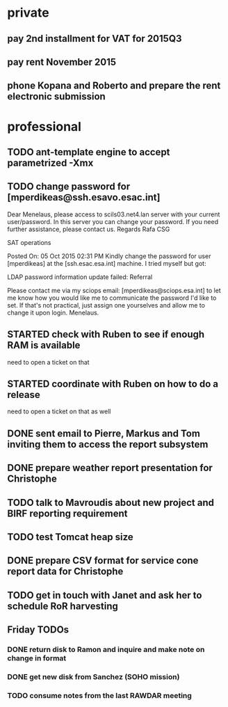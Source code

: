 #+STARTUP: showall
#+STARTUP: hidestars
#+STARTUP: logdone
#+SEQ_TODO: TODO(t) STARTED(s) WAITING(w) | DONE(d) CANCELLED(c) DEFERRED(f)
#+PROPERTY: Effort_ALL 0 0:10 0:20 0:30 1:00 2:00 4:00 6:00 8:00
#+COLUMNS: %38ITEM(Details) %TAGS(Context) %7TODO(To Do) %5Effort(Time){:} %6CLOCKSUM{Total}
#+TAGS: GAIA(g) RAPID(r) SAMPLE_FILE(f) MISSING_SPEC(m) BEPICOLOMBO(b)
#+DRAWERS: HIDDEN PROPERTIES STATE DATA FINDINGS PROVENANCE COORDINATES INFO REFERENCE
#+OPTIONS: d:t

* private
** pay 2nd installment for VAT for 2015Q3
** pay rent November 2015
** phone Kopana and Roberto and prepare the rent electronic submission
* professional
** TODO ant-template engine to accept parametrized -Xmx
** TODO change password for [mperdikeas@ssh.esavo.esac.int]
:INFO:
Dear Menelaus,
please access to scils03.net4.lan server with your current user/password.
In this server you can change your password.
If you need further assistance, please contact us.
Regards
Rafa
CSG

SAT operations  

Posted On: 05 Oct 2015 02:31 PM
Kindly change the password for user [mperdikeas] at the [ssh.esac.esa.int] machine.
I tried myself but got:

LDAP password information update failed: Referral

Please contact me via my sciops email: [mperdikeas@sciops.esa.int] to let me know how you would like me to communicate the password I'd like to set. If that's not practical, just assign one yourselves and allow me to change it upon login.
Menelaus.
:END:
** STARTED check with Ruben to see if enough RAM is available
need to open a ticket on that
** STARTED coordinate with Ruben on how to do a release
need to open a ticket on that as well
** DONE sent email to Pierre, Markus and Tom inviting them to access the report subsystem
CLOSED: [2015-10-19 Mon 10:34]
** DONE prepare weather report presentation for Christophe
CLOSED: [2015-10-22 Thu 19:59]
** TODO talk to Mavroudis about new project and BIRF reporting requirement
** TODO test Tomcat heap size
** DONE prepare CSV format for service cone report data for Christophe
CLOSED: [2015-11-02 Mon 14:17]
** TODO get in touch with Janet and ask her to schedule RoR harvesting

** Friday TODOs
*** DONE return disk to Ramon and inquire and make note on change in format
CLOSED: [2015-10-23 Fri 19:55]
*** DONE get new disk from Sanchez (SOHO mission)
CLOSED: [2015-10-23 Fri 19:55]
*** TODO consume notes from the last RAWDAR meeting
